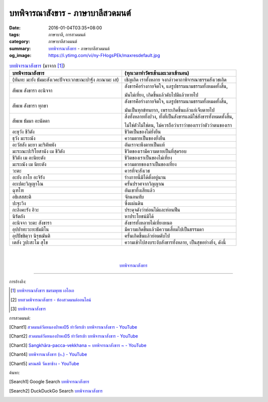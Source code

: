 บทพิจารณาสังขาร - ภาษาบาลีสวดมนต์
#################################

:date: 2016-01-04T03:35+08:00
:tags: ภาษาบาลี, การสวดมนต์
:category: ภาษาบาลีสวดมนต์
:summary: `บทพิจารณาสังขาร`_ - ภาษาบาลีสวดมนต์
:og_image: https://i.ytimg.com/vi/ny-FHogsPEk/maxresdefault.jpg


.. list-table:: `บทพิจารณาสังขาร`_ (มาจาก [1]_)
   :header-rows: 1
   :class: table-syntax-diff

   * - บทพิจารณาสังขาร

     - (ทุกเวลาทำวัตรเช้าและเวลาเข้านอน)

   * - (หันทะ มะยัง ธัมมะสังเวคะปัจจะเวกขะณะปาฐัง ภะณามะ เส)

     - เชิญเถิด เราทั้งหลาย จงกล่าวคาถาพิจารณาธรรมสังเวชเถิด

   * - สัพเพ สังขารา อะนิจจา

     - สังขารคือร่างกายจิตใจ, แลรูปธรรมนามธรรมทั้งหมดทั้งสิ้น,

       มันไม่เที่ยง, เกิดขึ้นแล้วดับไปมีแล้วหายไป

   * - สัพเพ สังขารา ทุกขา

     - สังขารคือร่างกายจิตใจ, แลรูปธรรมนามธรรมทั้งหมดทั้งสิ้น,

       มันเป็นทุกข์ทนยาก, เพราะเกิดขึ้นแล้วแก่เจ็บตายไป

   * - สัพเพ ธัมมา อะนัตตา

     - สิ่งทั้งหลายทั้งปวง, ทั้งที่เป็นสังขารแลมิใช่สังขารทั้งหมดทั้งสิ้น,

       ไม่ใช่ตัวไม่ใช่ตน, ไม่ควรถือว่าเราว่าของเราว่าตัวว่าตนของเรา

   * - อะธุวัง ชีวิตัง

     - ชีวิตเป็นของไม่ยั่งยืน

   * - ธุวัง มะระณัง

     - ความตายเป็นของยั่งยืน

   * - อะวัสสัง มะยา มะริตัพพัง

     - อันเราจะพึงตายเป็นแท้

   * - มะระณะปะริโยสานัง เม ชีวิตัง

     - ชีวิตของเรามีความตายเป็นที่สุดรอบ

   * - ชีวิตัง เม อะนิยะตัง

     - ชีวิตของเราเป็นของไม่เที่ยง

   * - มะระณัง เม นิยะตัง

     - ความตายของเราเป็นของเที่ยง

   * - วะตะ

     - ควรที่จะสังเวช

   * - อะยัง กาโย อะจิรัง

     - ร่างกายนี้มิได้ตั้งอยู่นาน

   * - อะเปตะวิญญาโณ

     - ครั้นปราศจากวิญญาณ

   * - ฉุฑโฑ

     - อันเขาทิ้งเสียแล้ว

   * - อธิเสสสะติ

     - จักนอนทับ

   * - ปะฐะวิง

     - ซึ่งแผ่นดิน

   * - กะลิงคะรัง อิวะ

     - ประดุจดังว่าท่อนไม้และท่อนฟืน

   * - นิรัตถัง

     - หาประโยชน์มิได้

   * - อะนิจจา วะตะ สังขารา

     - สังขารทั้งหลายไม่เที่ยงหนอ

   * - อุปปาทะวะยะธัมมิโน

     - มีความเกิดขึ้นแล้วมีความเสื่อมไปเป็นธรรมดา

   * - อุปปัชชิตฺวา นิรุชฌันติ

     - ครั้นเกิดขึ้นแล้วย่อมดับไป

   * - เตสัง วูปะสะโม สุโข

     - ความเข้าไปสงบระงับสังขารทั้งหลาย, เป็นสุขอย่างยิ่ง, ดังนี้

|
|

.. container:: align-center video-container

  .. raw:: html

    <iframe width="560" height="315" src="https://www.youtube.com/embed/f5cqeW4TKnQ?list=PLuVwelYmWVCct5qxla2yuR83ORODMZeES" frameborder="0" allowfullscreen></iframe>

.. container:: align-center video-container-description

  `บทพิจารณาสังขาร`_


----

การอ้างอิง:

.. [1] `บทพิจารณาสังขาร ชมรมพุทธ เอไอเอ <http://www.aia.or.th/prayer13.htm>`_

.. [2] `บทสวดพิจารณาสังขาร - ห้องสวดมนต์ออนไลน์ <https://sites.google.com/site/pradhatchedeenoy/bth-swd-phicarna-sangkhar>`_

.. [3] `บทพิจารณาสังขาร <http://www.wattongnai.com/600579/%E0%B8%9A%E0%B8%97%E0%B8%9E%E0%B8%B4%E0%B8%88%E0%B8%B2%E0%B8%A3%E0%B8%93%E0%B8%B2%E0%B8%AA%E0%B8%B1%E0%B8%87%E0%B8%82%E0%B8%B2%E0%B8%A3>`__



การสวดมนต์:

.. [Chant1] `สวดมนต์วัดหนองป่าพง05 ทำวัตรเช้า บทพิจารณาสังขาร - YouTube <https://www.youtube.com/watch?v=f5cqeW4TKnQ&index=5&list=PLuVwelYmWVCct5qxla2yuR83ORODMZeES>`__

.. [Chant2] `สวดมนต์วัดหนองป่าพง05 ทำวัตรเช้า บทพิจารณาสังขาร - YouTube <https://www.youtube.com/watch?v=TaTDGgZrK80&list=PLkXhPQ5Akl5hfOv9HoyH_m6N-RE49t-td&index=3>`__

.. [Chant3] `Sangkhāra-pacca-vekkhana ~ บทพิจารณาสังขาร ~ - YouTube <https://www.youtube.com/watch?v=rqtkxFzr7Tw&index=2&list=UUBwidaPERHU1LZXfAVIVU4Q>`_

.. [Chant4] `บทพิจารณาสังขาร (๒.) - YouTube <https://www.youtube.com/watch?v=T1hEpUDFB2g>`_

.. [Chant5] `มรณสติ   วัดเขาช้าง - YouTube <https://www.youtube.com/watch?v=PkoPL4mMXX0>`_



ค้นหา:

.. [Search1] Google Search `บทพิจารณาสังขาร <https://www.google.com/search?q=%E0%B8%9A%E0%B8%97%E0%B8%9E%E0%B8%B4%E0%B8%88%E0%B8%B2%E0%B8%A3%E0%B8%93%E0%B8%B2%E0%B8%AA%E0%B8%B1%E0%B8%87%E0%B8%82%E0%B8%B2%E0%B8%A3>`__

.. [Search2] DuckDuckGo Search `บทพิจารณาสังขาร <https://duckduckgo.com/?q=%E0%B8%9A%E0%B8%97%E0%B8%9E%E0%B8%B4%E0%B8%88%E0%B8%B2%E0%B8%A3%E0%B8%93%E0%B8%B2%E0%B8%AA%E0%B8%B1%E0%B8%87%E0%B8%82%E0%B8%B2%E0%B8%A3>`__



.. _บทพิจารณาสังขาร: http://www.aia.or.th/prayer13.htm
